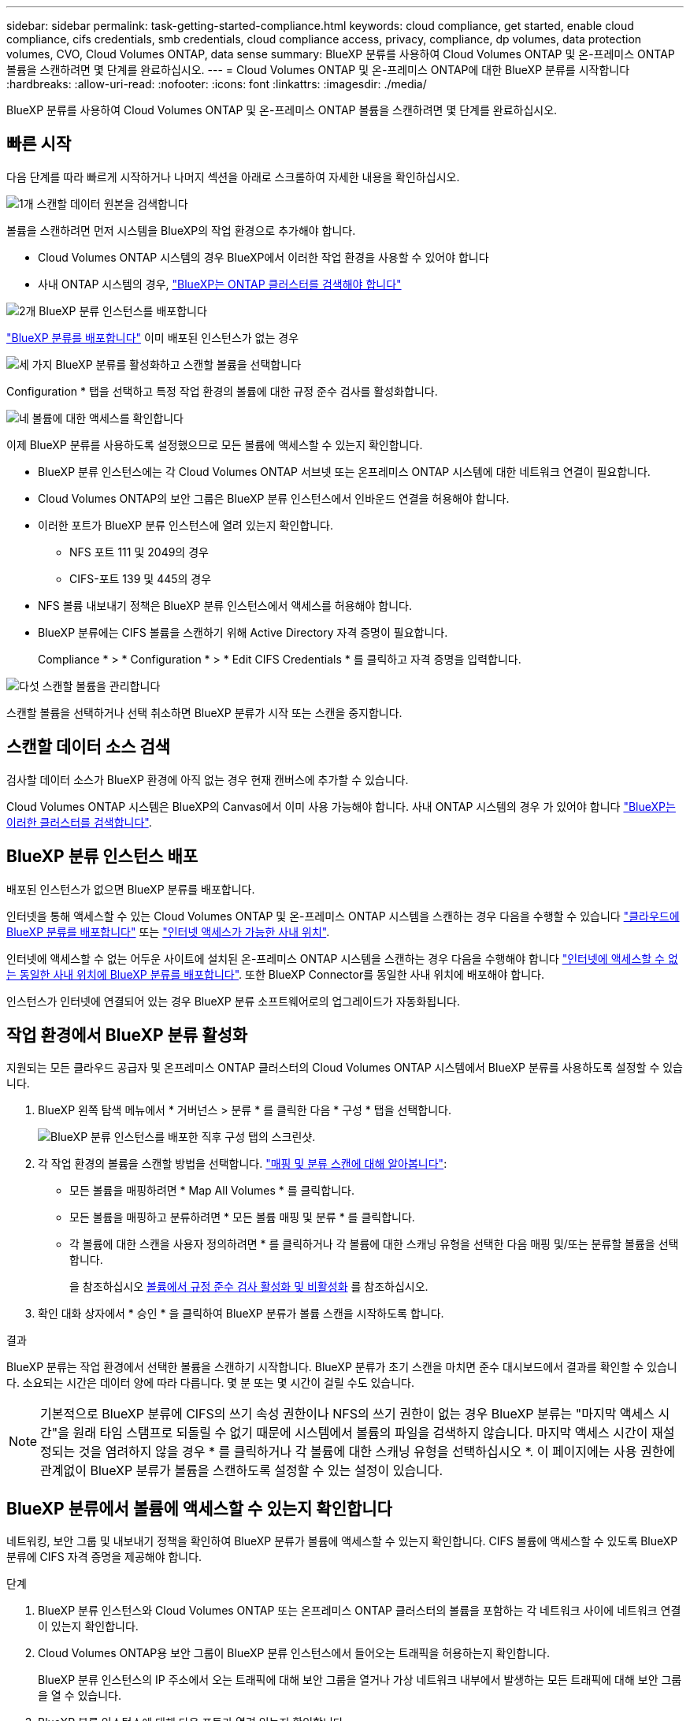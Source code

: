 ---
sidebar: sidebar 
permalink: task-getting-started-compliance.html 
keywords: cloud compliance, get started, enable cloud compliance, cifs credentials, smb credentials, cloud compliance access, privacy, compliance, dp volumes, data protection volumes, CVO, Cloud Volumes ONTAP, data sense 
summary: BlueXP 분류를 사용하여 Cloud Volumes ONTAP 및 온-프레미스 ONTAP 볼륨을 스캔하려면 몇 단계를 완료하십시오. 
---
= Cloud Volumes ONTAP 및 온-프레미스 ONTAP에 대한 BlueXP 분류를 시작합니다
:hardbreaks:
:allow-uri-read: 
:nofooter: 
:icons: font
:linkattrs: 
:imagesdir: ./media/


[role="lead"]
BlueXP 분류를 사용하여 Cloud Volumes ONTAP 및 온-프레미스 ONTAP 볼륨을 스캔하려면 몇 단계를 완료하십시오.



== 빠른 시작

다음 단계를 따라 빠르게 시작하거나 나머지 섹션을 아래로 스크롤하여 자세한 내용을 확인하십시오.

.image:https://raw.githubusercontent.com/NetAppDocs/common/main/media/number-1.png["1개"] 스캔할 데이터 원본을 검색합니다
[role="quick-margin-para"]
볼륨을 스캔하려면 먼저 시스템을 BlueXP의 작업 환경으로 추가해야 합니다.

[role="quick-margin-list"]
* Cloud Volumes ONTAP 시스템의 경우 BlueXP에서 이러한 작업 환경을 사용할 수 있어야 합니다
* 사내 ONTAP 시스템의 경우, https://docs.netapp.com/us-en/cloud-manager-ontap-onprem/task-discovering-ontap.html["BlueXP는 ONTAP 클러스터를 검색해야 합니다"^]


.image:https://raw.githubusercontent.com/NetAppDocs/common/main/media/number-2.png["2개"] BlueXP 분류 인스턴스를 배포합니다
[role="quick-margin-para"]
link:task-deploy-cloud-compliance.html["BlueXP 분류를 배포합니다"^] 이미 배포된 인스턴스가 없는 경우

.image:https://raw.githubusercontent.com/NetAppDocs/common/main/media/number-3.png["세 가지"] BlueXP 분류를 활성화하고 스캔할 볼륨을 선택합니다
[role="quick-margin-para"]
Configuration * 탭을 선택하고 특정 작업 환경의 볼륨에 대한 규정 준수 검사를 활성화합니다.

.image:https://raw.githubusercontent.com/NetAppDocs/common/main/media/number-4.png["네"] 볼륨에 대한 액세스를 확인합니다
[role="quick-margin-para"]
이제 BlueXP 분류를 사용하도록 설정했으므로 모든 볼륨에 액세스할 수 있는지 확인합니다.

[role="quick-margin-list"]
* BlueXP 분류 인스턴스에는 각 Cloud Volumes ONTAP 서브넷 또는 온프레미스 ONTAP 시스템에 대한 네트워크 연결이 필요합니다.
* Cloud Volumes ONTAP의 보안 그룹은 BlueXP 분류 인스턴스에서 인바운드 연결을 허용해야 합니다.
* 이러한 포트가 BlueXP 분류 인스턴스에 열려 있는지 확인합니다.
+
** NFS 포트 111 및 2049의 경우
** CIFS-포트 139 및 445의 경우


* NFS 볼륨 내보내기 정책은 BlueXP 분류 인스턴스에서 액세스를 허용해야 합니다.
* BlueXP 분류에는 CIFS 볼륨을 스캔하기 위해 Active Directory 자격 증명이 필요합니다.
+
Compliance * > * Configuration * > * Edit CIFS Credentials * 를 클릭하고 자격 증명을 입력합니다.



.image:https://raw.githubusercontent.com/NetAppDocs/common/main/media/number-5.png["다섯"] 스캔할 볼륨을 관리합니다
[role="quick-margin-para"]
스캔할 볼륨을 선택하거나 선택 취소하면 BlueXP 분류가 시작 또는 스캔을 중지합니다.



== 스캔할 데이터 소스 검색

검사할 데이터 소스가 BlueXP 환경에 아직 없는 경우 현재 캔버스에 추가할 수 있습니다.

Cloud Volumes ONTAP 시스템은 BlueXP의 Canvas에서 이미 사용 가능해야 합니다. 사내 ONTAP 시스템의 경우 가 있어야 합니다 https://docs.netapp.com/us-en/cloud-manager-ontap-onprem/task-discovering-ontap.html["BlueXP는 이러한 클러스터를 검색합니다"^].



== BlueXP 분류 인스턴스 배포

배포된 인스턴스가 없으면 BlueXP 분류를 배포합니다.

인터넷을 통해 액세스할 수 있는 Cloud Volumes ONTAP 및 온-프레미스 ONTAP 시스템을 스캔하는 경우 다음을 수행할 수 있습니다 link:task-deploy-cloud-compliance.html["클라우드에 BlueXP 분류를 배포합니다"^] 또는 link:task-deploy-compliance-onprem.html["인터넷 액세스가 가능한 사내 위치"^].

인터넷에 액세스할 수 없는 어두운 사이트에 설치된 온-프레미스 ONTAP 시스템을 스캔하는 경우 다음을 수행해야 합니다 link:task-deploy-compliance-dark-site.html["인터넷에 액세스할 수 없는 동일한 사내 위치에 BlueXP 분류를 배포합니다"^]. 또한 BlueXP Connector를 동일한 사내 위치에 배포해야 합니다.

인스턴스가 인터넷에 연결되어 있는 경우 BlueXP 분류 소프트웨어로의 업그레이드가 자동화됩니다.



== 작업 환경에서 BlueXP 분류 활성화

지원되는 모든 클라우드 공급자 및 온프레미스 ONTAP 클러스터의 Cloud Volumes ONTAP 시스템에서 BlueXP 분류를 사용하도록 설정할 수 있습니다.

. BlueXP 왼쪽 탐색 메뉴에서 * 거버넌스 > 분류 * 를 클릭한 다음 * 구성 * 탭을 선택합니다.
+
image:screenshot_cloud_compliance_we_scan_config.png["BlueXP 분류 인스턴스를 배포한 직후 구성 탭의 스크린샷."]

. 각 작업 환경의 볼륨을 스캔할 방법을 선택합니다. link:concept-cloud-compliance.html#whats-the-difference-between-mapping-and-classification-scans["매핑 및 분류 스캔에 대해 알아봅니다"]:
+
** 모든 볼륨을 매핑하려면 * Map All Volumes * 를 클릭합니다.
** 모든 볼륨을 매핑하고 분류하려면 * 모든 볼륨 매핑 및 분류 * 를 클릭합니다.
** 각 볼륨에 대한 스캔을 사용자 정의하려면 * 를 클릭하거나 각 볼륨에 대한 스캐닝 유형을 선택한 다음 매핑 및/또는 분류할 볼륨을 선택합니다.
+
을 참조하십시오 <<볼륨에서 규정 준수 검사 활성화 및 비활성화,볼륨에서 규정 준수 검사 활성화 및 비활성화>> 를 참조하십시오.



. 확인 대화 상자에서 * 승인 * 을 클릭하여 BlueXP 분류가 볼륨 스캔을 시작하도록 합니다.


.결과
BlueXP 분류는 작업 환경에서 선택한 볼륨을 스캔하기 시작합니다. BlueXP 분류가 초기 스캔을 마치면 준수 대시보드에서 결과를 확인할 수 있습니다. 소요되는 시간은 데이터 양에 따라 다릅니다. 몇 분 또는 몇 시간이 걸릴 수도 있습니다.


NOTE: 기본적으로 BlueXP 분류에 CIFS의 쓰기 속성 권한이나 NFS의 쓰기 권한이 없는 경우 BlueXP 분류는 "마지막 액세스 시간"을 원래 타임 스탬프로 되돌릴 수 없기 때문에 시스템에서 볼륨의 파일을 검색하지 않습니다. 마지막 액세스 시간이 재설정되는 것을 염려하지 않을 경우 * 를 클릭하거나 각 볼륨에 대한 스캐닝 유형을 선택하십시오 *. 이 페이지에는 사용 권한에 관계없이 BlueXP 분류가 볼륨을 스캔하도록 설정할 수 있는 설정이 있습니다.



== BlueXP 분류에서 볼륨에 액세스할 수 있는지 확인합니다

네트워킹, 보안 그룹 및 내보내기 정책을 확인하여 BlueXP 분류가 볼륨에 액세스할 수 있는지 확인합니다. CIFS 볼륨에 액세스할 수 있도록 BlueXP 분류에 CIFS 자격 증명을 제공해야 합니다.

.단계
. BlueXP 분류 인스턴스와 Cloud Volumes ONTAP 또는 온프레미스 ONTAP 클러스터의 볼륨을 포함하는 각 네트워크 사이에 네트워크 연결이 있는지 확인합니다.
. Cloud Volumes ONTAP용 보안 그룹이 BlueXP 분류 인스턴스에서 들어오는 트래픽을 허용하는지 확인합니다.
+
BlueXP 분류 인스턴스의 IP 주소에서 오는 트래픽에 대해 보안 그룹을 열거나 가상 네트워크 내부에서 발생하는 모든 트래픽에 대해 보안 그룹을 열 수 있습니다.

. BlueXP 분류 인스턴스에 대해 다음 포트가 열려 있는지 확인합니다.
+
** NFS 포트 111 및 2049의 경우
** CIFS-포트 139 및 445의 경우


. NFS 볼륨 내보내기 정책에 각 볼륨의 데이터에 액세스할 수 있도록 BlueXP 분류 인스턴스의 IP 주소가 포함되어 있는지 확인합니다.
. CIFS를 사용하는 경우 CIFS 볼륨을 스캔할 수 있도록 Active Directory 자격 증명을 사용하여 BlueXP 분류를 제공합니다.
+
.. BlueXP 왼쪽 탐색 메뉴에서 * 거버넌스 > 분류 * 를 클릭한 다음 * 구성 * 탭을 선택합니다.
+
image:screenshot_cifs_credentials_cvo.png["콘텐츠 창의 오른쪽 상단에서 사용할 수 있는 스캔 상태 단추를 보여 주는 규정 준수 탭의 스크린샷"]

.. 각 작업 환경에서 * CIFS 자격 증명 편집 * 을 클릭하고 BlueXP 분류에서 시스템의 CIFS 볼륨에 액세스하는 데 필요한 사용자 이름과 암호를 입력합니다.
+
자격 증명은 읽기 전용일 수 있지만 관리자 자격 증명을 제공하면 BlueXP 분류에서 상승된 권한이 필요한 모든 데이터를 읽을 수 있습니다. 자격 증명은 BlueXP 분류 인스턴스에 저장됩니다.

+
BlueXP 분류 검사에서 파일 "마지막 액세스 시간"이 변경되지 않도록 하려면 CIFS에서 쓰기 속성 사용 권한 또는 NFS에서 쓰기 권한이 사용자에게 있는 것이 좋습니다. 가능하면 Active Directory 구성 사용자를 모든 파일에 대한 권한이 있는 조직의 상위 그룹에 구성하는 것이 좋습니다.

+
자격 증명을 입력한 후 모든 CIFS 볼륨이 성공적으로 인증되었다는 메시지가 표시됩니다.

+
image:screenshot_cifs_status.gif["구성 페이지와 CIFS 자격 증명이 성공적으로 제공된 Cloud Volumes ONTAP 시스템을 보여 주는 스크린샷"]



. Configuration_ 페이지에서 * View Details * 를 클릭하여 각 CIFS 및 NFS 볼륨의 상태를 검토하고 오류를 수정합니다.
+
예를 들어 다음 이미지는 네 개의 볼륨을 보여 줍니다. 그 중 하나는 BlueXP 분류 인스턴스와 볼륨 간의 네트워크 연결 문제로 인해 BlueXP 분류에서 스캔할 수 없는 볼륨입니다.

+
image:screenshot_compliance_volume_details.gif["스캔 구성에서 4개의 볼륨을 표시하는 View Details(세부 정보 보기) 페이지의 스크린 샷. 그 중 하나는 BlueXP 분류와 볼륨 간의 네트워크 연결로 인해 스캔되지 않습니다."]





== 볼륨에서 규정 준수 검사 활성화 및 비활성화

구성 페이지에서 언제든지 작업 환경에서 매핑 전용 스캔 또는 매핑 및 분류 스캔을 시작하거나 중지할 수 있습니다. 매핑 전용 스캔에서 매핑 및 분류 스캔으로, 또는 그 반대로 변경할 수도 있습니다. 모든 볼륨을 검사하는 것이 좋습니다.

페이지 상단의 * "쓰기 속성" 권한 * 이 누락된 경우 * 스캔 에 대한 스위치는 기본적으로 비활성화되어 있습니다. 즉, BlueXP 분류에 CIFS의 쓰기 속성 권한이나 NFS의 쓰기 권한이 없는 경우 BlueXP 분류는 "마지막 액세스 시간"을 원래 타임 스탬프로 되돌릴 수 없기 때문에 시스템에서 파일을 검색하지 않습니다. 마지막 액세스 시간이 재설정되는 것을 염려하지 않을 경우, 스위치를 켜면 사용 권한에 관계없이 모든 파일이 스캔됩니다. link:reference-collected-metadata.html#last-access-time-timestamp["자세한 정보"^].

image:screenshot_volume_compliance_selection.png["개별 볼륨 스캔을 활성화 또는 비활성화할 수 있는 구성 페이지의 스크린 샷"]

[cols="45,45"]
|===
| 대상: | 방법은 다음과 같습니다. 


| 볼륨에서 매핑 전용 스캔을 활성화합니다 | 볼륨 영역에서 * Map * 을 클릭합니다 


| 볼륨에서 전체 스캔을 활성화합니다 | 볼륨 영역에서 * Map & Classify * 를 클릭합니다 


| 볼륨에서 스캔을 비활성화합니다 | 볼륨 영역에서 * Off * 를 클릭합니다 


|  |  


| 모든 볼륨에서 매핑 전용 스캔을 활성화합니다 | 제목 영역에서 * Map * 을 클릭합니다 


| 모든 볼륨에서 전체 스캔을 활성화합니다 | 제목 영역에서 * 지도 및 분류 * 를 클릭합니다 


| 모든 볼륨에서 스캔을 비활성화합니다 | 제목 영역에서 * Off * 를 클릭합니다 
|===

NOTE: 작업 환경에 추가된 새 볼륨은 머리글 영역에서 * Map * 또는 * Map & Classify * 설정을 설정한 경우에만 자동으로 스캔됩니다. 제목 영역에서 * 사용자 정의 * 또는 * 끄기 * 로 설정하면 작업 환경에 추가한 새 볼륨마다 매핑 및/또는 전체 스캔을 활성화해야 합니다.



== 데이터 보호 볼륨을 검색하는 중입니다

기본적으로 데이터 보호(DP) 볼륨은 외부에서 노출되지 않고 BlueXP 분류에서 액세스할 수 없기 때문에 스캔되지 않습니다. 이는 사내 ONTAP 시스템 또는 Cloud Volumes ONTAP 시스템에서 SnapMirror 작업을 위한 타겟 볼륨입니다.

처음에 볼륨 목록은 이러한 볼륨을 _Type_* DP*로 식별하며 _Status_* Not Scanning* 및 _Required Action_* DP 볼륨에 대한 액세스 사용*.

image:screenshot_cloud_compliance_dp_volumes.png["데이터 보호 볼륨을 스캔하도록 선택할 수 있는 DP 볼륨에 대한 액세스 활성화 버튼이 표시된 스크린샷"]

.단계
이러한 데이터 보호 볼륨을 스캔하려는 경우:

. 페이지 맨 위에서 * DP 볼륨에 대한 액세스 활성화 * 를 클릭합니다.
. 확인 메시지를 검토하고 * DP 볼륨에 대한 액세스 활성화 * 를 다시 클릭합니다.
+
** 소스 ONTAP 시스템에서 처음에 NFS 볼륨으로 생성된 볼륨이 설정됩니다.
** 소스 ONTAP 시스템에서 CIFS 볼륨으로 처음 생성된 볼륨을 사용하려면 CIFS 자격 증명을 입력하여 해당 DP 볼륨을 스캔해야 합니다. BlueXP 분류에서 CIFS 볼륨을 스캔할 수 있도록 Active Directory 자격 증명을 이미 입력한 경우 해당 자격 증명을 사용하거나 다른 관리자 자격 증명 집합을 지정할 수 있습니다.
+
image:screenshot_compliance_dp_cifs_volumes.png["CIFS 데이터 보호 볼륨을 설정하기 위한 두 가지 옵션의 스크린샷"]



. 스캔할 각 DP 볼륨을 활성화합니다 <<볼륨에서 규정 준수 검사 활성화 및 비활성화,다른 볼륨을 활성화해도 마찬가지입니다>>.


.결과
활성화되면 BlueXP 분류는 스캔을 위해 활성화된 각 DP 볼륨에서 NFS 공유를 생성합니다. 공유 내보내기 정책은 BlueXP 분류 인스턴스에서만 액세스를 허용합니다.

* 참고: * 처음에 DP 볼륨에 대한 액세스를 설정한 후 나중에 추가할 때 CIFS 데이터 보호 볼륨이 없는 경우 구성 페이지 맨 위에 * CIFS DP에 대한 액세스 활성화 * 버튼이 나타납니다. 이 버튼을 클릭하고 CIFS 자격 증명을 추가하여 이러한 CIFS DP 볼륨에 대한 액세스를 설정합니다.


NOTE: Active Directory 자격 증명은 첫 번째 CIFS DP 볼륨의 스토리지 VM에만 등록되므로 해당 SVM의 모든 DP 볼륨이 검사됩니다. 다른 SVM에 상주하는 볼륨에 Active Directory 자격 증명이 등록되지 않으므로 DP 볼륨이 검색되지 않습니다.
